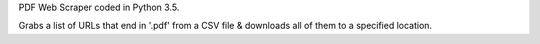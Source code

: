 PDF Web Scraper coded in Python 3.5.

Grabs a list of URLs that end in '.pdf' from a CSV file & downloads all of them to a specified location.
